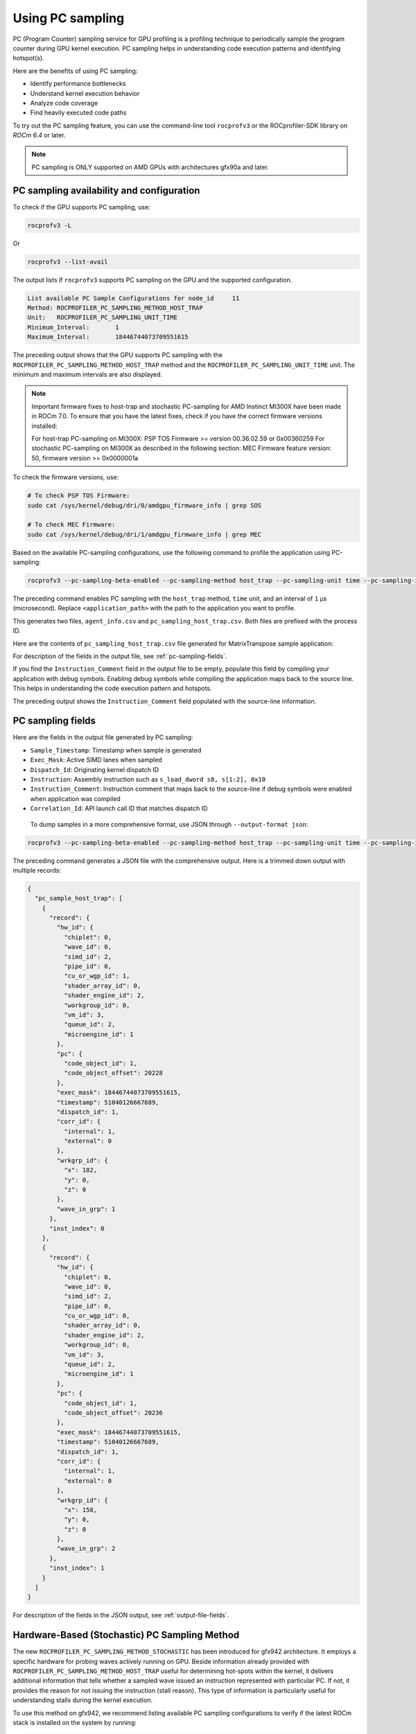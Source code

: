 .. meta::
  :description: Documentation of the usage of pc-sampling with rocprofv3 command-line tool
  :keywords: Sampling PC, Sampling program counter, rocprofv3, rocprofv3 tool usage, Using rocprofv3, ROCprofiler-SDK command line tool, PC sampling

.. _using-pc-sampling:

==================
Using PC sampling
==================

PC (Program Counter) sampling service for GPU profiling is a profiling technique to periodically sample the program counter during GPU kernel execution. PC sampling helps in understanding code execution patterns and identifying hotspot(s).

Here are the benefits of using PC sampling:

- Identify performance bottlenecks
- Understand kernel execution behavior
- Analyze code coverage
- Find heavily executed code paths

To try out the PC sampling feature, you can use the command-line tool ``rocprofv3`` or the ROCprofiler-SDK library on `ROCm 6.4` or later.

.. note::
  PC sampling is ONLY supported on AMD GPUs with architectures gfx90a and later.

PC sampling availability and configuration
===========================================

To check if the GPU supports PC sampling, use:

.. code-block:: bash

  rocprofv3 -L

Or

.. code-block:: bash

  rocprofv3 --list-avail

The output lists if ``rocprofv3`` supports PC sampling on the GPU and the supported configuration.

.. code-block:: bash

  List available PC Sample Configurations for node_id     11
  Method: ROCPROFILER_PC_SAMPLING_METHOD_HOST_TRAP
  Unit:   ROCPROFILER_PC_SAMPLING_UNIT_TIME
  Minimum_Interval:       1
  Maximum_Interval:       18446744073709551615

The preceding output shows that the GPU supports PC sampling with the ``ROCPROFILER_PC_SAMPLING_METHOD_HOST_TRAP`` method and the ``ROCPROFILER_PC_SAMPLING_UNIT_TIME`` unit. The minimum and maximum intervals are also displayed.

.. note::
   Important firmware fixes to host-trap and stochastic PC-sampling for AMD Instinct MI300X have been made in ROCm 7.0.
   To ensure that you have the latest fixes, check if you have the correct firmware versions installed:

   For host-trap PC-sampling on MI300X: PSP TOS Firmware >= version 00.36.02.59 or 0x00360259
   For stochastic PC-sampling on MI300X  as described in the following section: MEC Firmware feature version: 50, firmware version >= 0x0000001a

To check the firmware versions, use:

.. code-block:: bash

  # To check PSP TOS Firmware: 
  sudo cat /sys/kernel/debug/dri/0/amdgpu_firmware_info | grep SOS

  # To check MEC Firmware:
  sudo cat /sys/kernel/debug/dri/1/amdgpu_firmware_info | grep MEC

Based on the available PC-sampling configurations, use the following command to profile the application using PC-sampling:

.. code-block:: bash

  rocprofv3 --pc-sampling-beta-enabled --pc-sampling-method host_trap --pc-sampling-unit time --pc-sampling-interval 1 --output-format csv -- <application_path>

The preceding command enables PC sampling with the ``host_trap`` method, ``time`` unit, and an interval of ``1`` μs (microsecond). Replace ``<application_path>`` with the path to the application you want to profile.

This generates two files, ``agent_info.csv`` and ``pc_sampling_host_trap.csv``. Both files are prefixed with the process ID.

Here are the contents of ``pc_sampling_host_trap.csv`` file generated for MatrixTranspose sample application:

.. csv-table:: PC sampling host trap
   :file: /data/pc_sampling_host_trap.csv
   :widths: 20,10,10,10,10,20
   :header-rows: 1


For description of the fields in the output file, see :ref:`pc-sampling-fields`.

If you find the ``Instruction_Comment`` field in the output file to be empty, populate this field by compiling your application with debug symbols.
Enabling debug symbols while compiling the application maps back to the source line. This helps in understanding the code execution pattern and hotspots.

.. csv-table:: PC sampling host trap with debug symbols
   :file: /data/pc_sampling_host_trap_debug.csv
   :widths: 20,10,10,10,10,20
   :header-rows: 1


The preceding output shows the ``Instruction_Comment`` field populated with the source-line information.

.. _pc-sampling-fields:

PC sampling fields
===================

Here are the fields in the output file generated by PC sampling:

- ``Sample_Timestamp``: Timestamp when sample is generated
- ``Exec_Mask``: Active SIMD lanes when sampled
- ``Dispatch_Id``: Originating kernel dispatch ID
- ``Instruction``: Assembly instruction such as ``s_load_dword s8, s[1:2], 0x10``
- ``Instruction_Comment``: Instruction comment that maps back to the source-line if debug symbols were enabled when application was compiled
- ``Correlation_Id``: API launch call ID that matches dispatch ID

 To dump samples in a more comprehensive format, use JSON through ``--output-format json``:

.. code-block:: bash

  rocprofv3 --pc-sampling-beta-enabled --pc-sampling-method host_trap --pc-sampling-unit time --pc-sampling-interval 1 --output-format json -- <application_path>

The preceding command generates a JSON file with the comprehensive output. Here is a trimmed down output with multiple records:

.. code-block:: text

  {
    "pc_sample_host_trap": [
      {
        "record": {
          "hw_id": {
            "chiplet": 0,
            "wave_id": 0,
            "simd_id": 2,
            "pipe_id": 0,
            "cu_or_wgp_id": 1,
            "shader_array_id": 0,
            "shader_engine_id": 2,
            "workgroup_id": 0,
            "vm_id": 3,
            "queue_id": 2,
            "microengine_id": 1
          },
          "pc": {
            "code_object_id": 1,
            "code_object_offset": 20228
          },
          "exec_mask": 18446744073709551615,
          "timestamp": 51040126667689,
          "dispatch_id": 1,
          "corr_id": {
            "internal": 1,
            "external": 0
          },
          "wrkgrp_id": {
            "x": 182,
            "y": 0,
            "z": 0
          },
          "wave_in_grp": 1
        },
        "inst_index": 0
      },
      {
        "record": {
          "hw_id": {
            "chiplet": 0,
            "wave_id": 0,
            "simd_id": 2,
            "pipe_id": 0,
            "cu_or_wgp_id": 0,
            "shader_array_id": 0,
            "shader_engine_id": 2,
            "workgroup_id": 0,
            "vm_id": 3,
            "queue_id": 2,
            "microengine_id": 1
          },
          "pc": {
            "code_object_id": 1,
            "code_object_offset": 20236
          },
          "exec_mask": 18446744073709551615,
          "timestamp": 51040126667689,
          "dispatch_id": 1,
          "corr_id": {
            "internal": 1,
            "external": 0
          },
          "wrkgrp_id": {
            "x": 158,
            "y": 0,
            "z": 0
          },
          "wave_in_grp": 2
        },
        "inst_index": 1
      }
    ]
  }

For description of the fields in the JSON output, see :ref:`output-file-fields`.


Hardware-Based (Stochastic) PC Sampling Method
===============================================

The new ``ROCPROFILER_PC_SAMPLING_METHOD_STOCHASTIC`` has been introduced for gfx942 architecture.
It employs a specific hardware for probing waves actively running on GPU.
Beside information already provided with ``ROCPROFILER_PC_SAMPLING_METHOD_HOST_TRAP`` useful for determining hot-spots within the kernel,
it delivers additional information that tells whether a sampled wave issued an instruction represented with particular PC.
If not, it provides the reason for not issuing the instruction (stall reason).
This type of information is particularly useful for understanding stalls during the kernel execution.

To use this method on gfx942, we recommend listing available PC sampling configurations to verify if the latest ROCm stack is installed
on the system by running:

.. code-block:: bash

  rocprofv3 -L

Output similar to the following indicates that the ``ROCPROFILER_PC_SAMPLING_METHOD_STOCHASTIC`` method is available:

.. code-block:: bash

  Method: ROCPROFILER_PC_SAMPLING_METHOD_STOCHASTIC
  Unit:   ROCPROFILER_PC_SAMPLING_UNIT_CYCLES
  Minimum_Interval:       256
  Maximum_Interval:       2147483648

Please note that on gfx942, `ROCPROFILER_PC_SAMPLING_METHOD_STOCHASTIC` requires intervals to be specified in cycles, whose values are powers of 2

To profile a gfx942 accelerated application with ``ROCPROFILER_PC_SAMPLING_METHOD_STOCHASTIC`` PC sampling, one can use the following command:

.. code-block:: bash

  rocprofv3 --pc-sampling-beta-enabled --pc-sampling-method stochastic --pc-sampling-unit cycles --pc-sampling-interval 1048576 --output-format csv, json -- <application_path>

The previous command serializes samples in both CSV and JSON output formats in the ``pc_sampling_stochastic.csv`` and ``out_results.json`` files, respectively.

Comparing the ``pc_sampling_stochastic.csv`` to ``pc_sampling_host_trap`` from previous section, one can notice that the ``ROCPROFILER_PC_SAMPLING_METHOD_STOCHASTIC`` method
generates additional fields:
- ``Wave_Issued_Instruction``: Indicates whether the wave issued an instruction (value 1) represented with particular PC or not (value 0)
- ``Instruction_Type``: If the value of ``Wave_Issued_Instruction`` is 1, this fields indicates the type of the issued instruction. Otherwise, this fields irrelevant.
- ``Stall_Reason``: If the value of ``Wave_Issued_Instruction`` is 0, this fields indicates the reason for not issuing the instruction (stall reason). Otherwise, this field is irrelevant.
- ``Wave_Count``: Total number of waves actively running on a compute unit when the sample was generated.

.. csv-table:: PC sampling stochastic with debug symbols
   :file: /data/pc_sampling_stochastic_debug.csv
   :widths: 20,10,10,10,10,20,10,20,20,10
   :header-rows: 1

Similarly, ``ROCPROFILER_PC_SAMPLING_METHOD_STOCHASTIC`` method delivers additional information to every sample in the JSON output.
The following snippet shows one sample from ``out_results.json`` file.

.. code-block:: text

  {
    "record": {
      "flags": {
        "has_mem_cnt": 0
      },
      "hw_id": {
        "chiplet": 4,
        "wave_id": 0,
        "simd_id": 2,
        "pipe_id": 3,
        "cu_or_wgp_id": 1,
        "shader_array_id": 0,
        "shader_engine_id": 3,
        "workgroup_id": 0,
        "vm_id": 3,
        "queue_id": 2,
        "microengine_id": 1
      },
      "pc": {
        "code_object_id": 2,
        "code_object_offset": 13880
      },
      "exec_mask": 18446744073709551615,
      "timestamp": 390705261924637,
      "dispatch_id": 29,
      "corr_id": {
        "internal": 29,
        "external": 0
      },
      "wrkgrp_id": {
        "x": 9,
        "y": 489,
        "z": 0
      },
      "wave_in_grp": 0,
      "wave_issued": 1,
      "inst_type": "ROCPROFILER_PC_SAMPLING_INSTRUCTION_TYPE_VALU",
      "wave_cnt": 6,
      "snapshot": {
        "stall_reason": "ROCPROFILER_PC_SAMPLING_INSTRUCTION_NOT_ISSUED_REASON_OTHER_WAIT",
        "dual_issue_valu": 0,
        "arb_state_issue_valu": 1,
        "arb_state_issue_matrix": 0,
        "arb_state_issue_lds": 0,
        "arb_state_issue_lds_direct": 0,
        "arb_state_issue_scalar": 0,
        "arb_state_issue_vmem_tex": 0,
        "arb_state_issue_flat": 0,
        "arb_state_issue_exp": 0,
        "arb_state_issue_misc": 0,
        "arb_state_issue_brmsg": 0,
        "arb_state_stall_valu": 0,
        "arb_state_stall_matrix": 0,
        "arb_state_stall_lds": 0,
        "arb_state_stall_lds_direct": 0,
        "arb_state_stall_scalar": 0,
        "arb_state_stall_vmem_tex": 0,
        "arb_state_stall_flat": 0,
        "arb_state_stall_exp": 0,
        "arb_state_stall_misc": 0,
        "arb_state_stall_brmsg": 0
      }
    },
    "inst_index": 1
  },

Fields starting with ``arb_state_`` are of particular interest as they indicate the state of the arbiter at the time of sampling.
Namely, ``arb_state_issue_`` fields indicate what type of instructions arbiter issued at the time of sampling.
On the other hand, ``arb_state_stall_`` fields indicate what type of instructions were stalled at the time of sampling.
This information is useful for understanding how many instructions per cycle (IPC) are issued.

